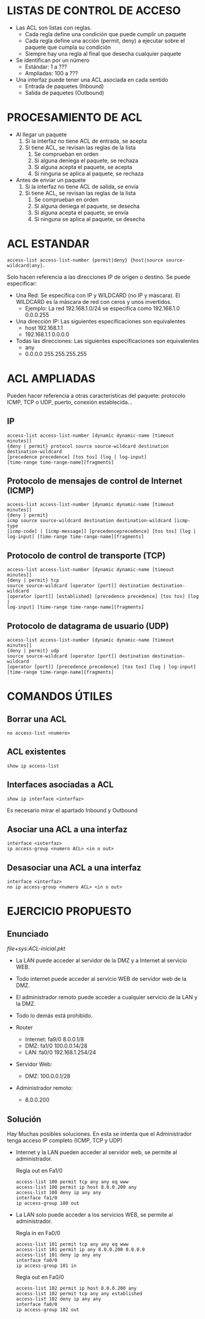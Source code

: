 

* LISTAS DE CONTROL DE ACCESO
  - Las ACL son listas con reglas. 
    - Cada regla define una condición que puede cumplir un paquete
    - Cada regla define una acción (permit, deny) a ejecutar sobre el paquete que cumpla su condición
    - Siempre hay una regla al final que desecha cualquier paquete
  - Se identifican por un número
    - Estándar: 1 a ???
    - Ampliadas: 100 a ???
  - Una interfaz puede tener una ACL asociada en cada sentido
    - Entrada de paquetes (Inbound)
    - Salida de paquetes (Outbound)

* PROCESAMIENTO DE ACL
  - Al llegar un paquete
    1. Si la interfaz no tiene ACL de entrada, se acepta
    2. Si tiene ACL, se revisan las reglas de la lista
       1. Se comprueban en orden
       2. Si alguna deniega el paquete, se rechaza
       3. Si alguna acepta el paquete, se acepta
       4. Si ninguna se aplica al paquete, se rechaza
  - Antes de enviar un paquete      
    1. Si la interfaz no tiene ACL de salida, se envía
    2. Si tiene ACL, se revisan las reglas de la lista
       1. Se comprueban en orden
       2. Si alguna deniega el paquete, se desecha
       3. Si alguna acepta el paquete, se envía
       4. Si ninguna se aplica al paquete, se desecha


* ACL ESTANDAR
  #+BEGIN_EXAMPLE
  access-list access-list-number {permit|deny} {host|source source-wildcard|any}.
  #+END_EXAMPLE
  Solo hacen referencia a las direcciones IP de origen o destino. Se puede especificar:
  - Una Red: Se especifica con IP y WILDCARD (no IP y máscara). El WILDCARD es la máscara de red con ceros y unos invertidos.
    - Ejemplo: La red 192.168.1.0/24 se especifica como 192.168.1.0 0.0.0.255
  - Una dirección IP: Las siguientes especificaciones son equivalentes
    - host 192.168.1.1
    - 192.168.1.1 0.0.0.0
  - Todas las direcciones: Las siguientes especificaciones son equivalentes
    - any
    - 0.0.0.0 255.255.255.255


* ACL AMPLIADAS
  Pueden hacer referencia a otras características del paquete: protocolo ICMP, TCP o UDP, puerto, conexión establecida...
** IP
   #+BEGIN_EXAMPLE
   access-list access-list-number [dynamic dynamic-name [timeout minutes]]
   {deny | permit} protocol source source-wildcard destination
   destination-wildcard
   [precedence precedence] [tos tos] [log | log-input]
   [time-range time-range-name][fragments]
   #+END_EXAMPLE
** Protocolo de mensajes de control de Internet (ICMP)
   #+BEGIN_EXAMPLE
   access-list access-list-number [dynamic dynamic-name [timeout minutes]]
   {deny | permit}
   icmp source source-wildcard destination destination-wildcard [icmp-type
   [icmp-code] | [icmp-message]] [precedenceprecedence] [tos tos] [log |
   log-input] [time-range time-range-name][fragments]
   #+END_EXAMPLE
** Protocolo de control de transporte (TCP)
   #+BEGIN_EXAMPLE
   access-list access-list-number [dynamic dynamic-name [timeout minutes]]
   {deny | permit} tcp
   source source-wildcard [operator [port]] destination destination-wildcard
   [operator [port]] [established] [precedence precedence] [tos tos] [log |
   log-input] [time-range time-range-name][fragments]
   #+END_EXAMPLE
** Protocolo de datagrama de usuario (UDP)
   #+BEGIN_EXAMPLE
   access-list access-list-number [dynamic dynamic-name [timeout minutes]]
   {deny | permit} udp
   source source-wildcard [operator [port]] destination destination-wildcard
   [operator [port]] [precedence precedence] [tos tos] [log | log-input]
   [time-range time-range-name][fragments]
   #+END_EXAMPLE

* COMANDOS ÚTILES

** Borrar una ACL
   #+BEGIN_EXAMPLE
   no access-list <numero>
   #+END_EXAMPLE
   
** ACL existentes
   #+BEGIN_EXAMPLE
   show ip access-list
   #+END_EXAMPLE

** Interfaces asociadas a ACL
   #+BEGIN_EXAMPLE
   show ip interface <interfaz>
   #+END_EXAMPLE
   Es necesario mirar el apartado Inbound y Outbound 

** Asociar una ACL a una interfaz
   #+BEGIN_EXAMPLE
   interface <interfaz>
   ip access-group <numero ACL> <in o out>
   #+END_EXAMPLE
** Desasociar una ACL a una interfaz
   #+BEGIN_EXAMPLE
   interface <interfaz>
   no ip access-group <numero ACL> <in o out>
   #+END_EXAMPLE

* EJERCICIO PROPUESTO

** Enunciado
   [[file+sys:ACL-inicial.pkt]]

   #+BEGIN_LATEX
   HOLA
   #+END_LATEX

   [[file:ACL.png]]
  
   - La LAN puede acceder al servidor de la DMZ y a Internet al servicio WEB.
   - Todo internet puede acceder al servicio WEB de servidor web de la DMZ.
   - El administrador remoto puede acceder a cualquier servicio de la LAN y la DMZ.
   - Todo lo demás está prohibido.

   - Router
            - Internet: fa9/0 8.0.0.1/8   
            - DMZ: fa1/0 100.0.0.14/28  
            - LAN: fa0/0 192.168.1.254/24
   - Servidor Web:
     - DMZ: 100.0.0.1/28
   - Administrador remoto:
     - 8.0.0.200

** Solución    
   Hay Muchas posibles soluciones. En esta se intenta que el Administrador tenga acceso IP completo (ICMP, TCP y UDP)

   - Internet y la LAN pueden acceder al servidor web, se permite al administrador.

    Regla out en Fa1/0
    #+BEGIN_EXAMPLE
    access-list 100 permit tcp any any eq www
    access-list 100 permit ip host 8.0.0.200 any
    access-list 100 deny ip any any
    interface fa1/0
    ip access-group 100 out
    #+END_EXAMPLE

   - La LAN solo puede acceder a los servicios WEB, se permite al administrador.

    Regla in en Fa0/0
    #+BEGIN_EXAMPLE
    access-list 101 permit tcp any any eq www
    access-list 101 permit ip any 8.0.0.200 0.0.0.0 
    access-list 101 deny ip any any
    interface fa0/0
    ip access-group 101 in
    #+END_EXAMPLE

    Regla out en Fa0/0
    #+BEGIN_EXAMPLE
    access-list 102 permit ip host 8.0.0.200 any 
    access-list 102 permit tcp any any established
    access-list 102 deny ip any any
    interface fa0/0
    ip access-group 102 out
    #+END_EXAMPLE




